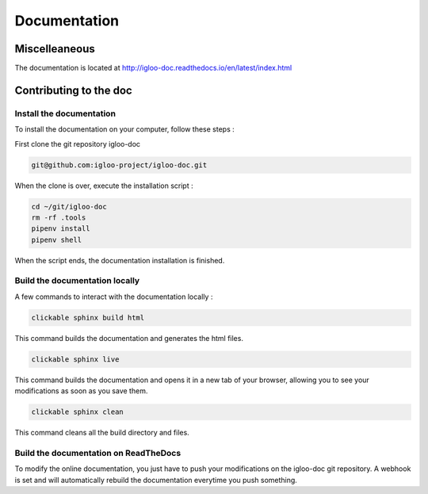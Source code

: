 Documentation
=============

Miscelleaneous
--------------

The documentation is located at http://igloo-doc.readthedocs.io/en/latest/index.html


Contributing to the doc
-----------------------

Install the documentation
^^^^^^^^^^^^^^^^^^^^^^^^^^

To install the documentation on your computer, follow these steps :

First clone the git repository igloo-doc

.. code-block:: bash

  git@github.com:igloo-project/igloo-doc.git

When the clone is over, execute the installation script :

.. code-block:: bash

  cd ~/git/igloo-doc
  rm -rf .tools
  pipenv install
  pipenv shell

When the script ends, the documentation installation is finished.


Build the documentation locally
^^^^^^^^^^^^^^^^^^^^^^^^^^^^^^^

A few commands to interact with the documentation locally :

.. code-block:: bash

  clickable sphinx build html

This command builds the documentation and generates the html files.

.. code-block:: bash

  clickable sphinx live

This command builds the documentation and opens it in a new tab of your browser,
allowing you to see your modifications as soon as you save them.

.. code-block:: bash

  clickable sphinx clean

This command cleans all the build directory and files.

Build the documentation on ReadTheDocs
^^^^^^^^^^^^^^^^^^^^^^^^^^^^^^^^^^^^^^^

To modify the online documentation, you just have to push your modifications on
the igloo-doc git repository. A webhook is set and will automatically rebuild
the documentation everytime you push something.
